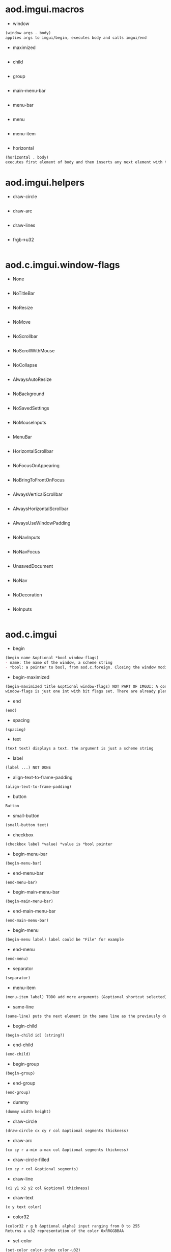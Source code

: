 * aod.imgui.macros
  - window
  #+BEGIN_SRC markdown
(window args . body)
applies args to imgui/begin, executes body and calls imgui/end
#+END_SRC

  - maximized
  #+BEGIN_SRC markdown

#+END_SRC

  - child
  #+BEGIN_SRC markdown

#+END_SRC

  - group
  #+BEGIN_SRC markdown

#+END_SRC

  - main-menu-bar
  #+BEGIN_SRC markdown

#+END_SRC

  - menu-bar
  #+BEGIN_SRC markdown

#+END_SRC

  - menu
  #+BEGIN_SRC markdown

#+END_SRC

  - menu-item
  #+BEGIN_SRC markdown

#+END_SRC

  - horizontal
  #+BEGIN_SRC markdown
(horizontal . body)
executes first element of body and then inserts any next element with the same-line called before
#+END_SRC
* aod.imgui.helpers
  - draw-circle
  #+BEGIN_SRC markdown

#+END_SRC

  - draw-arc
  #+BEGIN_SRC markdown

#+END_SRC

  - draw-lines
  #+BEGIN_SRC markdown

#+END_SRC

  - frgb->u32
  #+BEGIN_SRC markdown

#+END_SRC
* aod.c.imgui.window-flags
  - None
  #+BEGIN_SRC markdown

#+END_SRC

  - NoTitleBar
  #+BEGIN_SRC markdown

#+END_SRC

  - NoResize
  #+BEGIN_SRC markdown

#+END_SRC

  - NoMove
  #+BEGIN_SRC markdown

#+END_SRC

  - NoScrollbar
  #+BEGIN_SRC markdown

#+END_SRC

  - NoScrollWithMouse
  #+BEGIN_SRC markdown

#+END_SRC

  - NoCollapse
  #+BEGIN_SRC markdown

#+END_SRC

  - AlwaysAutoResize
  #+BEGIN_SRC markdown

#+END_SRC

  - NoBackground
  #+BEGIN_SRC markdown

#+END_SRC

  - NoSavedSettings
  #+BEGIN_SRC markdown

#+END_SRC

  - NoMouseInputs
  #+BEGIN_SRC markdown

#+END_SRC

  - MenuBar
  #+BEGIN_SRC markdown

#+END_SRC

  - HorizontalScrollbar
  #+BEGIN_SRC markdown

#+END_SRC

  - NoFocusOnAppearing
  #+BEGIN_SRC markdown

#+END_SRC

  - NoBringToFrontOnFocus
  #+BEGIN_SRC markdown

#+END_SRC

  - AlwaysVerticalScrollbar
  #+BEGIN_SRC markdown

#+END_SRC

  - AlwaysHorizontalScrollbar
  #+BEGIN_SRC markdown

#+END_SRC

  - AlwaysUseWindowPadding
  #+BEGIN_SRC markdown

#+END_SRC

  - NoNavInputs
  #+BEGIN_SRC markdown

#+END_SRC

  - NoNavFocus
  #+BEGIN_SRC markdown

#+END_SRC

  - UnsavedDocument
  #+BEGIN_SRC markdown

#+END_SRC

  - NoNav
  #+BEGIN_SRC markdown

#+END_SRC

  - NoDecoration
  #+BEGIN_SRC markdown

#+END_SRC

  - NoInputs
  #+BEGIN_SRC markdown

#+END_SRC
* aod.c.imgui
  - begin
  #+BEGIN_SRC markdown
(begin name &optional *bool window-flags)
- name: the name of the window, a scheme string
- *bool: a pointer to bool, from aod.c.foreign. Closing the window modifies the pointer value
#+END_SRC

  - begin-maximized
  #+BEGIN_SRC markdown
(begin-maximized title &optional window-flags) NOT PART OF IMGUI: A convenient way to do a maximized window
window-flags is just one int with bit flags set. There are already plenty set like NoTitleBar, NoResize etc.
#+END_SRC

  - end
  #+BEGIN_SRC markdown
(end)
#+END_SRC

  - spacing
  #+BEGIN_SRC markdown
(spacing)
#+END_SRC

  - text
  #+BEGIN_SRC markdown
(text text) displays a text. the argument is just a scheme string
#+END_SRC

  - label
  #+BEGIN_SRC markdown
(label ...) NOT DONE
#+END_SRC

  - align-text-to-frame-padding
  #+BEGIN_SRC markdown
(align-text-to-frame-padding)
#+END_SRC

  - button
  #+BEGIN_SRC markdown
Button
#+END_SRC

  - small-button
  #+BEGIN_SRC markdown
(small-button text)
#+END_SRC

  - checkbox
  #+BEGIN_SRC markdown
(checkbox label *value) *value is *bool pointer
#+END_SRC

  - begin-menu-bar
  #+BEGIN_SRC markdown
(begin-menu-bar)
#+END_SRC

  - end-menu-bar
  #+BEGIN_SRC markdown
(end-menu-bar)
#+END_SRC

  - begin-main-menu-bar
  #+BEGIN_SRC markdown
(begin-main-menu-bar)
#+END_SRC

  - end-main-menu-bar
  #+BEGIN_SRC markdown
(end-main-menu-bar)
#+END_SRC

  - begin-menu
  #+BEGIN_SRC markdown
(begin-menu label) label could be "File" for example
#+END_SRC

  - end-menu
  #+BEGIN_SRC markdown
(end-menu)
#+END_SRC

  - separator
  #+BEGIN_SRC markdown
(separator)
#+END_SRC

  - menu-item
  #+BEGIN_SRC markdown
(menu-item label) TODO add more arguments (&optional shortcut selected)
#+END_SRC

  - same-line
  #+BEGIN_SRC markdown
(same-line) puts the next element in the same line as the previously drawn element
#+END_SRC

  - begin-child
  #+BEGIN_SRC markdown
(begin-child id) (string?)
#+END_SRC

  - end-child
  #+BEGIN_SRC markdown
(end-child)
#+END_SRC

  - begin-group
  #+BEGIN_SRC markdown
(begin-group)
#+END_SRC

  - end-group
  #+BEGIN_SRC markdown
(end-group)
#+END_SRC

  - dummy
  #+BEGIN_SRC markdown
(dummy width height)
#+END_SRC

  - draw-circle
  #+BEGIN_SRC markdown
(draw-circle cx cy r col &optional segments thickness)
#+END_SRC

  - draw-arc
  #+BEGIN_SRC markdown
(cx cy r a-min a-max col &optional segments thickness)
#+END_SRC

  - draw-circle-filled
  #+BEGIN_SRC markdown
(cx cy r col &optional segments)
#+END_SRC

  - draw-line
  #+BEGIN_SRC markdown
(x1 y1 x2 y2 col &optional thickness)
#+END_SRC

  - draw-text
  #+BEGIN_SRC markdown
(x y text color)
#+END_SRC

  - color32
  #+BEGIN_SRC markdown
(color32 r g b &optional alpha) input ranging from 0 to 255
Returns a u32 representation of the color 0xRRGGBBAA
#+END_SRC

  - set-color
  #+BEGIN_SRC markdown
(set-color color-index color-u32)
#+END_SRC

  - color-edit-3
  #+BEGIN_SRC markdown
(color-edit-3 label *values) *values: aod.c.foreign float[] array
#+END_SRC

  - slider-float
  #+BEGIN_SRC markdown
(slider-float label *value min max &optional (format "%.3f"))
#+END_SRC

  - slider-int
  #+BEGIN_SRC markdown
(label *value min max) value: *int pointer from aod.c.foreign/new-int
#+END_SRC

  - input-text
  #+BEGIN_SRC markdown
(input-text label *buffer buffer-size) *buffer is c-pointer to *char from aod.c.foreign/new-char[]
#+END_SRC

  - input-text-multiline
  #+BEGIN_SRC markdown
(input-text-multiline label *buffer buffer-size) *buffer is c-pointer to char* from aod.c.foreign/new-char[]
#+END_SRC

  - combo
  #+BEGIN_SRC markdown
(combo name *index labels)
- *index as returned from aod.c.foreign/new-int
- labels is a 0 separated string. eg "labelA\0labelB\0\0"
#+END_SRC

  - is-item-deactivated-after-edit
  #+BEGIN_SRC markdown
IsItemDeactivatedAfterEdit
#+END_SRC

  - is-item-deactivated
  #+BEGIN_SRC markdown
IsItemDeactivated
#+END_SRC

  - set-item-default-focus
  #+BEGIN_SRC markdown
SetItemDefaultFocus
#+END_SRC

  - is-item-focused
  #+BEGIN_SRC markdown
IsItemFocused
#+END_SRC

  - set-keyboard-focus-here
  #+BEGIN_SRC markdown
SetKeyboardFocusHere (&optional offset)
focus keyboard on the next widget. Use positive 'offset' to access sub components of a multiple component widget. Use -1 to access previous widget
#+END_SRC
* aod.c.gl
  - save-screenshot
  #+BEGIN_SRC markdown
(save-screenshot filename) Saves a screenshot of the current gl context
#+END_SRC
* aod.c.nfd
  - open
  #+BEGIN_SRC markdown
(open) Open file dialog. Returns either the selected filename or #f
#+END_SRC

  - save
  #+BEGIN_SRC markdown
(save) Save file dialog. Returns either the selected target filename or #f
#+END_SRC
* aod.c.imgui-sdl
  - setup
  #+BEGIN_SRC markdown
(setup width height) Creates a new SDL_Window, setups opengl, inits imgui
#+END_SRC

  - prepare
  #+BEGIN_SRC markdown
(prepare void*) To be called before calling any ImGui draw functionality
#+END_SRC

  - flush
  #+BEGIN_SRC markdown
(flush void*) To be called after having called any ImGui draw functionality. Paints the window
#+END_SRC

  - destroy
  #+BEGIN_SRC markdown
(destroy void*) Destroys the window & the opengl context
#+END_SRC
* aod.c.midi
  - note-on?
  #+BEGIN_SRC markdown
(note-on? status data1 data2)
#+END_SRC

  - note-off?
  #+BEGIN_SRC markdown
(note-off? status data1 data2)
#+END_SRC

  - note-number
  #+BEGIN_SRC markdown
(note-number status data1 data2) Returns either the note or -1
#+END_SRC
